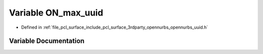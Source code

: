 .. _exhale_variable_opennurbs__uuid_8h_1a312fbbb46fb7eb47ca3003a509e4e267:

Variable ON_max_uuid
====================

- Defined in :ref:`file_pcl_surface_include_pcl_surface_3rdparty_opennurbs_opennurbs_uuid.h`


Variable Documentation
----------------------


.. doxygenvariable:: ON_max_uuid
